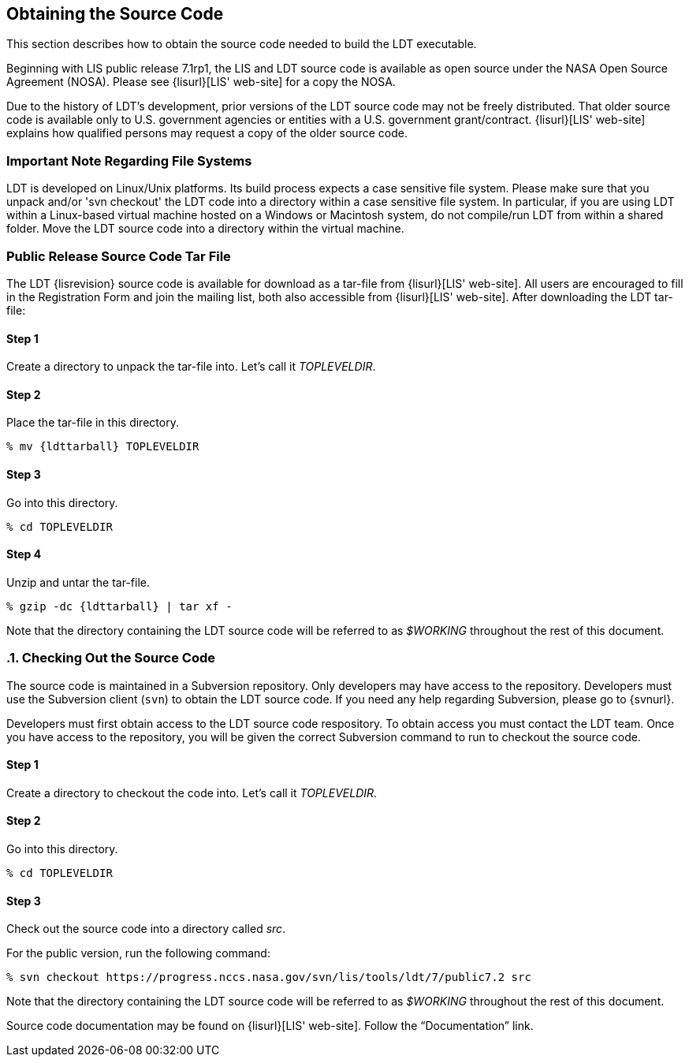 
[[sec-obtain-src]]
== Obtaining the Source Code

This section describes how to obtain the source code needed to build the LDT executable.

Beginning with LIS public release 7.1rp1, the LIS and LDT source code is available as open source under the NASA Open Source Agreement (NOSA).  Please see {lisurl}[LIS' web-site] for a copy the NOSA.

Due to the history of LDT's development, prior versions of the LDT source code may not be freely distributed. That older source code is available only to U.S. government agencies or entities with a U.S.  government grant/contract. {lisurl}[LIS' web-site] explains how qualified persons may request a copy of the older source code.

[[sec-important_note_fs]]
=== Important Note Regarding File Systems

LDT is developed on Linux/Unix platforms. Its build process expects a case sensitive file system. Please make sure that you unpack and/or 'svn checkout' the LDT code into a directory within a case sensitive file system. In particular, if you are using LDT within a Linux-based virtual machine hosted on a Windows or Macintosh system, do not compile/run LDT from within a shared folder. Move the LDT source code into a directory within the virtual machine.

[[sec-releasetarball]]
=== Public Release Source Code Tar File

The LDT {lisrevision} source code is available for download as a tar-file from {lisurl}[LIS' web-site]. All users are encouraged to fill in the Registration Form and join the mailing list, both also accessible from {lisurl}[LIS' web-site]. After downloading the LDT tar-file:

:sectnums!: // disable section numbers

==== Step 1

Create a directory to unpack the tar-file into. Let's call it _TOPLEVELDIR_.

==== Step 2

Place the tar-file in this directory.

[subs="attributes"]
....
% mv {ldttarball} TOPLEVELDIR
....

==== Step 3

Go into this directory.

....
% cd TOPLEVELDIR
....

==== Step 4

Unzip and untar the tar-file.

[subs="attributes"]
....
% gzip -dc {ldttarball} | tar xf -
....

Note that the directory containing the LDT source code will be referred to as _$WORKING_ throughout the rest of this document.

:sectnums: // re-enable section numbers

[[sec-checkoutsrc]]
=== Checking Out the Source Code

The source code is maintained in a Subversion repository. Only developers may have access to the repository. Developers must use the Subversion client (`svn`) to obtain the LDT source code. If you need any help regarding Subversion, please go to {svnurl}.

Developers must first obtain access to the LDT source code respository.  To obtain access you must contact the LDT team. Once you have access to the repository, you will be given the correct Subversion command to run to checkout the source code.

:sectnums!: // disable section numbers

==== Step 1

Create a directory to checkout the code into. Let's call it _TOPLEVELDIR_.

==== Step 2

Go into this directory.

....
% cd TOPLEVELDIR
....

==== Step 3 

Check out the source code into a directory called _src_.

For the public version, run the following command:

....
% svn checkout https://progress.nccs.nasa.gov/svn/lis/tools/ldt/7/public7.2 src
....

Note that the directory containing the LDT source code will be referred to as _$WORKING_ throughout the rest of this document.

:sectnums: // re-enable section numbers

Source code documentation may be found on {lisurl}[LIS' web-site]. Follow the "`Documentation`" link.

